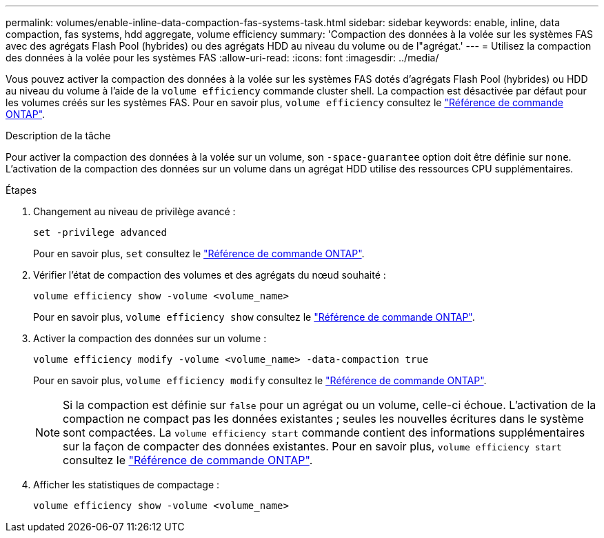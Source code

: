 ---
permalink: volumes/enable-inline-data-compaction-fas-systems-task.html 
sidebar: sidebar 
keywords: enable, inline, data compaction, fas systems, hdd aggregate, volume efficiency 
summary: 'Compaction des données à la volée sur les systèmes FAS avec des agrégats Flash Pool (hybrides) ou des agrégats HDD au niveau du volume ou de l"agrégat.' 
---
= Utilisez la compaction des données à la volée pour les systèmes FAS
:allow-uri-read: 
:icons: font
:imagesdir: ../media/


[role="lead"]
Vous pouvez activer la compaction des données à la volée sur les systèmes FAS dotés d'agrégats Flash Pool (hybrides) ou HDD au niveau du volume à l'aide de la `volume efficiency` commande cluster shell. La compaction est désactivée par défaut pour les volumes créés sur les systèmes FAS. Pour en savoir plus, `volume efficiency` consultez le link:https://docs.netapp.com/us-en/ontap-cli/search.html?q=volume+efficiency["Référence de commande ONTAP"^].

.Description de la tâche
Pour activer la compaction des données à la volée sur un volume, son `-space-guarantee` option doit être définie sur `none`. L'activation de la compaction des données sur un volume dans un agrégat HDD utilise des ressources CPU supplémentaires.

.Étapes
. Changement au niveau de privilège avancé :
+
[source, cli]
----
set -privilege advanced
----
+
Pour en savoir plus, `set` consultez le link:https://docs.netapp.com/us-en/ontap-cli/set.html["Référence de commande ONTAP"^].

. Vérifier l'état de compaction des volumes et des agrégats du nœud souhaité :
+
[source, cli]
----
volume efficiency show -volume <volume_name>
----
+
Pour en savoir plus, `volume efficiency show` consultez le link:https://docs.netapp.com/us-en/ontap-cli/volume-efficiency-show.html["Référence de commande ONTAP"^].

. Activer la compaction des données sur un volume :
+
[source, cli]
----
volume efficiency modify -volume <volume_name> -data-compaction true
----
+
Pour en savoir plus, `volume efficiency modify` consultez le link:https://docs.netapp.com/us-en/ontap-cli/volume-efficiency-modify.html["Référence de commande ONTAP"^].

+
[NOTE]
====
Si la compaction est définie sur `false` pour un agrégat ou un volume, celle-ci échoue. L'activation de la compaction ne compact pas les données existantes ; seules les nouvelles écritures dans le système sont compactées. La `volume efficiency start` commande contient des informations supplémentaires sur la façon de compacter des données existantes. Pour en savoir plus, `volume efficiency start` consultez le link:https://docs.netapp.com/us-en/ontap-cli/volume-efficiency-start.html["Référence de commande ONTAP"^].

====
. Afficher les statistiques de compactage :
+
[source, cli]
----
volume efficiency show -volume <volume_name>
----

